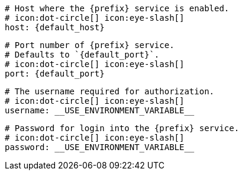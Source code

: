       # Host where the {prefix} service is enabled.
      # icon:dot-circle[] icon:eye-slash[]
      host: {default_host}

      # Port number of {prefix} service.
      # Defaults to `{default_port}`.
      # icon:dot-circle[] icon:eye-slash[]
      port: {default_port}

      # The username required for authorization.
      # icon:dot-circle[] icon:eye-slash[]
      username: __USE_ENVIRONMENT_VARIABLE__

      # Password for login into the {prefix} service.
      # icon:dot-circle[] icon:eye-slash[]
      password: __USE_ENVIRONMENT_VARIABLE__